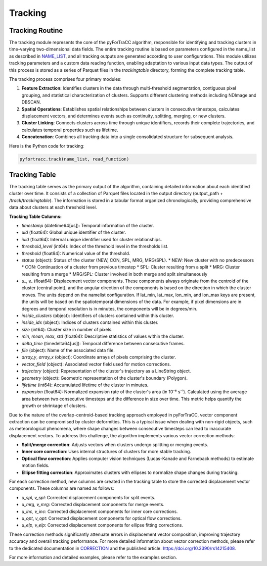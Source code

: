 Tracking
=======================================================

Tracking Routine
--------------------------------------------------------

The tracking module represents the core of the pyForTraCC algorithm, responsible for identifying and tracking clusters in time-varying two-dimensional data fields. The entire tracking routine is based on parameters configured in the name_list as described in `NAME_LIST <https://pyfortracc.readthedocs.io/en/latest/BI/BI_NAMELIST.html>`_, and all tracking outputs are generated according to user configurations. This module utilizes tracking parameters and a custom data reading function, enabling adaptation to various input data types. The output of this process is stored as a series of Parquet files in the `trackingtable` directory, forming the complete tracking table.

The tracking process comprises four primary modules:

1. **Feature Extraction**: Identifies clusters in the data through multi-threshold segmentation, contiguous pixel grouping, and statistical characterization of clusters. Supports different clustering methods including NDImage and DBSCAN.

2. **Spatial Operations**: Establishes spatial relationships between clusters in consecutive timesteps, calculates displacement vectors, and determines events such as continuity, splitting, merging, or new clusters.

3. **Cluster Linking**: Connects clusters across time through unique identifiers, records their complete trajectories, and calculates temporal properties such as lifetime.

4. **Concatenation**: Combines all tracking data into a single consolidated structure for subsequent analysis.

Here is the Python code for tracking:

.. code-block:: python

    pyfortracc.track(name_list, read_function)

.. figure:: image/tracking_process.png
    :align: center
    :alt: Tracking process diagram

Tracking Table
--------------------------------------------------------

The tracking table serves as the primary output of the algorithm, containing detailed information about each identified cluster over time. It consists of a collection of Parquet files located in the output directory (output_path + `/track/trackingtable`). The information is stored in a tabular format organized chronologically, providing comprehensive data about clusters at each threshold level.

**Tracking Table Columns:**

- `timestamp` (datetime64[us]): Temporal information of the cluster.
- `uid` (float64): Global unique identifier of the cluster.
- `iuid` (float64): Internal unique identifier used for cluster relationships.
- `threshold_level` (int64): Index of the threshold level in the thresholds list.
- `threshold` (float64): Numerical value of the threshold.
- `status` (object): Status of the cluster (NEW, CON, SPL, MRG, MRG/SPL).
  * NEW: New cluster with no predecessors
  * CON: Continuation of a cluster from previous timestep
  * SPL: Cluster resulting from a split
  * MRG: Cluster resulting from a merge
  * MRG/SPL: Cluster involved in both merge and split simultaneously
- `u_`, `v_` (float64): Displacement vector components. These components always originate from the centroid of the cluster (central point), and the angular direction of the components is based on the direction in which the cluster moves. The units depend on the namelist configuration. If lat_min, lat_max, lon_min, and lon_max keys are present, the units will be based on the spatiotemporal dimensions of the data. For example, if pixel dimensions are in degrees and temporal resolution is in minutes, the components will be in degrees/min.
- `inside_clusters` (object): Identifiers of clusters contained within this cluster.
- `inside_idx` (object): Indices of clusters contained within this cluster.
- `size` (int64): Cluster size in number of pixels.
- `min`, `mean`, `max`, `std` (float64): Descriptive statistics of values within the cluster.
- `delta_time` (timedelta64[us]): Temporal difference between consecutive frames.
- `file` (object): Name of the associated data file.
- `array_y`, `array_x` (object): Coordinate arrays of pixels comprising the cluster.
- `vector_field` (object): Associated vector field used for motion corrections.
- `trajectory` (object): Representation of the cluster's trajectory as a LineString object.
- `geometry` (object): Geometric representation of the cluster's boundary (Polygon).
- `lifetime` (int64): Accumulated lifetime of the cluster in minutes.
- `expansion` (float64): Normalized expansion rate of the cluster's area (in 10⁻⁶ s⁻¹). Calculated using the average area between two consecutive timesteps and the difference in size over time. This metric helps quantify the growth or shrinkage of clusters.

Due to the nature of the overlap-centroid-based tracking approach employed in pyForTraCC, vector component extraction can be compromised by cluster deformities. This is a typical issue when dealing with non-rigid objects, such as meteorological phenomena, where shape changes between consecutive timesteps can lead to inaccurate displacement vectors. To address this challenge, the algorithm implements various vector correction methods:

- **Split/merge correction**: Adjusts vectors when clusters undergo splitting or merging events.
- **Inner core correction**: Uses internal structures of clusters for more stable tracking.
- **Optical flow correction**: Applies computer vision techniques (Lucas-Kanade and Farneback methods) to estimate motion fields.
- **Ellipse fitting correction**: Approximates clusters with ellipses to normalize shape changes during tracking.

For each correction method, new columns are created in the tracking table to store the corrected displacement vector components. These columns are named as follows:

- `u_spl`, `v_spl`: Corrected displacement components for split events.
- `u_mrg`, `v_mrg`: Corrected displacement components for merge events.
- `u_inc`, `v_inc`: Corrected displacement components for inner core corrections.
- `u_opt`, `v_opt`: Corrected displacement components for optical flow corrections.
- `u_elp`, `v_elp`: Corrected displacement components for ellipse fitting corrections.

These correction methods significantly attenuate errors in displacement vector composition, improving trajectory accuracy and overall tracking performance. For more detailed information about vector correction methods, please refer to the dedicated documentation in `CORRECTION <https://pyfortracc.readthedocs.io/en/latest/CF/CORRECTION.html>`_ and the published article: `https://doi.org/10.3390/rs14215408 <https://doi.org/10.3390/rs14215408>`_.

For more information and detailed examples, please refer to the examples section.